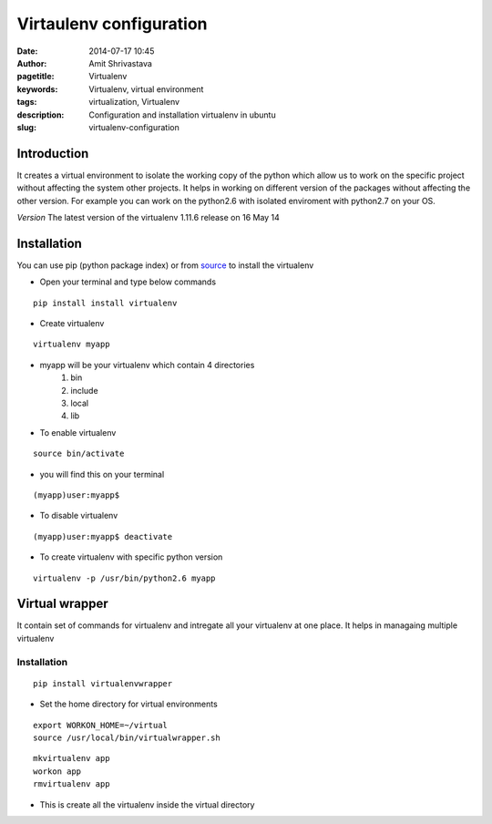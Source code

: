 Virtaulenv configuration
########################

:date: 2014-07-17 10:45
:author: Amit Shrivastava
:pagetitle: Virtualenv
:keywords: Virtualenv, virtual environment
:tags: virtualization, Virtualenv
:description: Configuration and installation virtualenv in ubuntu
:slug:	virtualenv-configuration

Introduction 
============
It creates a virtual environment to isolate the working copy of the python which allow us to work on the specific project without affecting the system other projects. It helps in working on different version of the packages without affecting the other version. For example you can work on the python2.6 with isolated enviroment with python2.7 on your OS.

*Version* The latest version of the virtualenv 1.11.6 release on 16 May 14

Installation
============
You can use pip (python package index) or from source_ to install the virtualenv 

.. _source: https://pypi.python.org/packages/source/v/virtualenv/virtualenv-1.11.6.tar.gz

* Open your terminal and type below commands

::
        
        pip install install virtualenv

* Create virtualenv

::
        
        virtualenv myapp

- myapp will be your virtualenv which contain 4 directories
        1. bin
        2. include
        3. local
        4. lib           

- To enable virtualenv 

::


        source bin/activate


- you will find this on your terminal 

::

        
        (myapp)user:myapp$
        

- To disable virtualenv

::
        
        (myapp)user:myapp$ deactivate

- To create virtualenv with specific python version 

::
        
        virtualenv -p /usr/bin/python2.6 myapp 


Virtual wrapper
===============
It contain set of commands for virtualenv and intregate all your virtualenv at one place. It helps in managaing multiple virtualenv 

Installation
------------

::

        pip install virtualenvwrapper

        
- Set the home directory for virtual environments

::
        
        export WORKON_HOME=~/virtual
        source /usr/local/bin/virtualwrapper.sh


::
        
        mkvirtualenv app
        workon app
        rmvirtualenv app

- This is create all the virtualenv inside the virtual directory         
        


        
        
